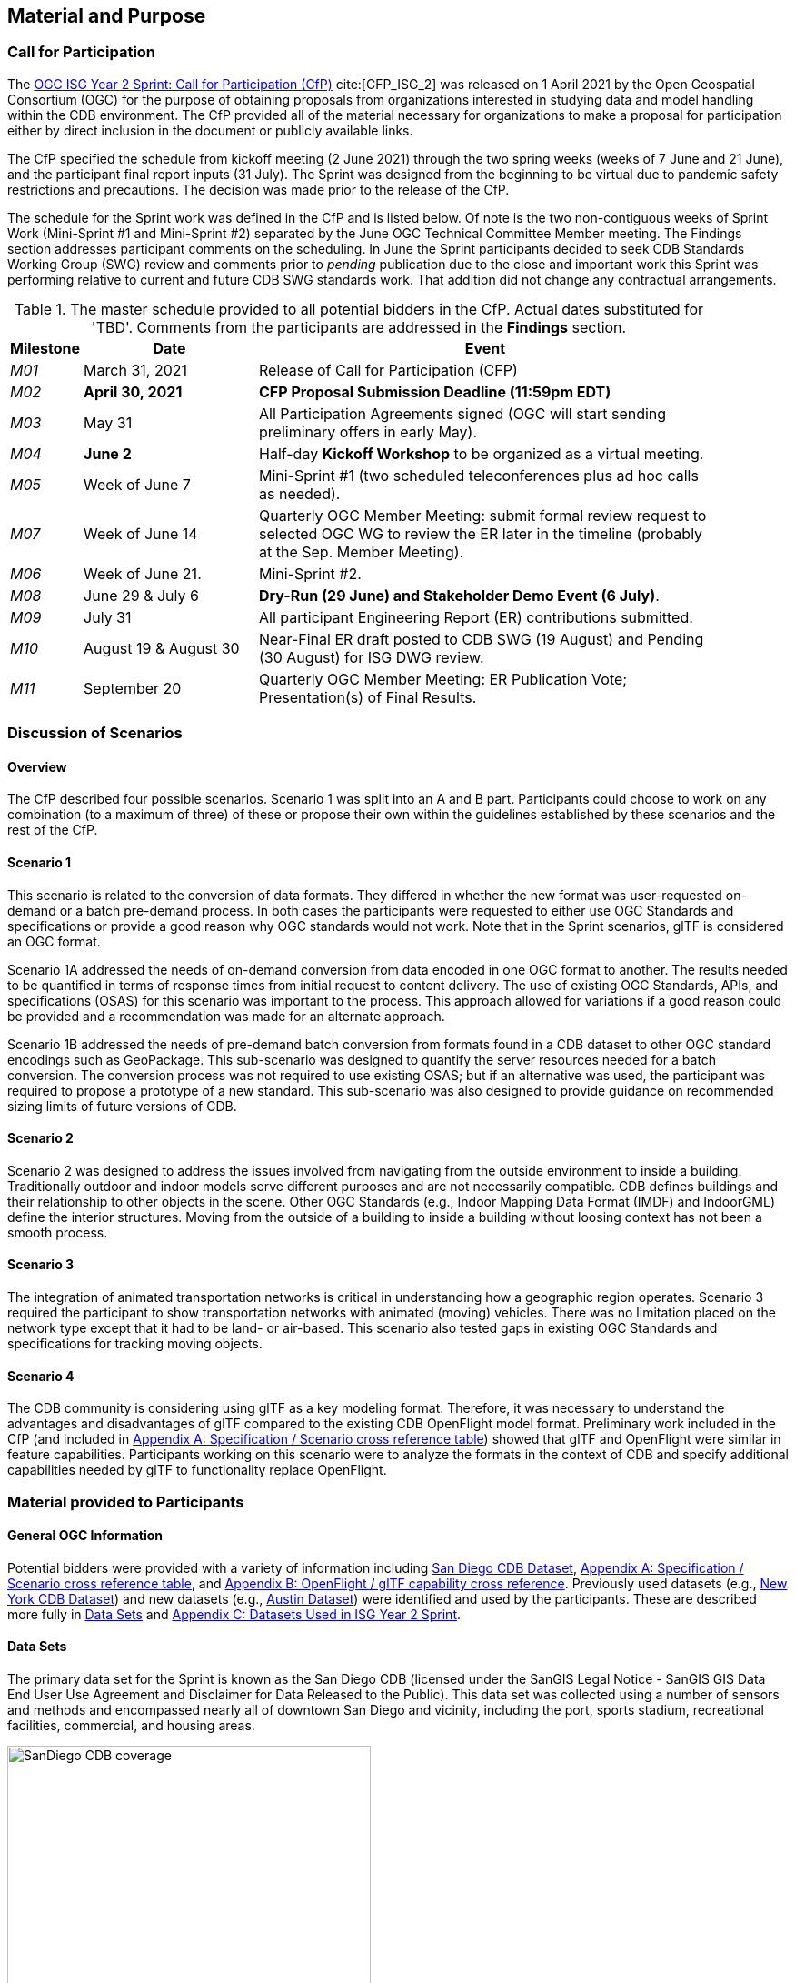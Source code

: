[[Sprint-Setup]]
== Material and Purpose

=== Call for Participation

The https://portal.ogc.org/files/?artifact_id=96942[OGC ISG Year 2 Sprint: Call for Participation (CfP)] cite:[CFP_ISG_2] was released on 1 April 2021 by the Open Geospatial Consortium (OGC) for the purpose of obtaining proposals from organizations interested in studying data and model handling within the CDB environment. The CfP provided all of the material necessary for organizations to make a proposal for participation either by direct inclusion in the document or publicly available links.

The CfP specified the schedule from kickoff meeting (2 June 2021) through the two spring weeks (weeks of 7 June and 21 June), and the participant final report inputs (31 July). The Sprint was designed from the beginning to be virtual due to pandemic safety restrictions and precautions. The decision was made prior to the release of the CfP.

The schedule for the Sprint work was defined in the CfP and is listed below. Of note is the two non-contiguous weeks of Sprint Work (Mini-Sprint #1 and Mini-Sprint #2) separated by the June OGC Technical Committee Member meeting. The Findings section addresses participant comments on the scheduling. In June the Sprint participants decided to seek CDB Standards Working Group (SWG) review and comments prior to _pending_ publication due to the close and important work this Sprint was performing relative to current and future CDB SWG standards work. That addition did not change any contractual arrangements.

[#table_sprint-schedule,reftext='{table-caption} {counter:table-num}']
.The master schedule provided to all potential bidders in the CfP. Actual dates substituted for 'TBD'. Comments from the participants are addressed in the **Findings** section.
[cols="10e,25d,65d",width="90%",options="header",align="center"]
|===
| Milestone | Date | Event

| M01 [[M01]]
| March 31, 2021
| Release of Call for Participation (CFP)

| M02 [[M02]]
| *April 30, 2021*
| *CFP Proposal Submission Deadline (11:59pm EDT)*

| M03 [[M03]]
| May 31
| All Participation Agreements signed (OGC will start sending preliminary offers in early May).

| M04 [[M04]]
| *June 2*
| Half-day *Kickoff Workshop* to be organized as a virtual meeting.

| M05 [[M05]]
| Week of June 7
| Mini-Sprint #1 (two scheduled teleconferences plus ad hoc calls as needed).

| M07 [[M07]]
| Week of June 14
| Quarterly OGC Member Meeting: submit formal review request to selected OGC WG to review the ER later in the timeline (probably at the Sep. Member Meeting).

| M06 [[M06]]
| Week of June 21.
| Mini-Sprint #2.

| M08 [[M08]]
| June 29 & July 6
| *Dry-Run (29 June) and Stakeholder Demo Event (6 July)*.

| M09 [[M009]]
| July 31
| All participant Engineering Report (ER) contributions submitted.

| M10 [[M10]]
| August 19 & August 30
| Near-Final ER draft posted to CDB SWG (19 August) and Pending (30 August) for ISG DWG review.

| M11 [[M11]]
| September 20
| Quarterly OGC Member Meeting: ER Publication Vote; Presentation(s) of Final Results.
|===


=== Discussion of Scenarios

==== Overview

The CfP described four possible scenarios. Scenario 1 was split into an A and B part. Participants could choose to work on any combination (to a maximum of three) of these or propose their own within the guidelines established by these scenarios and the rest of the CfP.

==== Scenario 1

This scenario is related to the conversion of data formats. They differed in whether the new format was user-requested on-demand or a batch pre-demand process. In both cases the participants were requested to either use OGC Standards and specifications or provide a good reason why OGC standards would not work. Note that in the Sprint scenarios, glTF is considered an OGC format.

Scenario 1A addressed the needs of on-demand conversion from data encoded in one OGC format to another. The results needed to be quantified in terms of response times from initial request to content delivery. The use of existing OGC Standards, APIs, and specifications (OSAS) for this scenario was important to the process. This approach allowed for variations if a good reason could be provided and a recommendation was made for an alternate approach.

Scenario 1B addressed the needs of pre-demand batch conversion from formats found in a CDB dataset to other OGC standard encodings such as GeoPackage. This sub-scenario was designed to quantify the server resources needed for a batch conversion. The conversion process was not required to use existing OSAS; but if an alternative was used, the participant was required to propose a prototype of a new standard. This sub-scenario was also designed to provide guidance on recommended sizing limits of future versions of CDB.

==== Scenario 2

Scenario 2 was designed to address the issues involved from navigating from the outside environment to inside a building. Traditionally outdoor and indoor models serve different purposes and are not necessarily compatible. CDB defines buildings and their relationship to other objects in the scene. Other OGC Standards (e.g., Indoor Mapping Data Format (IMDF) and IndoorGML) define the interior structures. Moving from the outside of a building to inside a building without loosing context has not been a smooth process. 

==== Scenario 3

The integration of animated transportation networks is critical in understanding how a geographic region operates. Scenario 3 required the participant to show transportation networks with animated (moving) vehicles. There was no limitation placed on the network type except that it had to be land- or air-based. This scenario also tested gaps in existing OGC Standards and specifications for tracking moving objects.

==== Scenario 4

The CDB community is considering using glTF as a key modeling format. Therefore, it was necessary to understand the advantages and disadvantages of glTF compared to the existing CDB OpenFlight model format. Preliminary work included in the CfP (and included in <<OGC-Standards-Specifications-and-Scenarios,Appendix A: Specification / Scenario cross reference table>>) showed that glTF and OpenFlight were similar in feature capabilities. Participants working on this scenario were to analyze the formats in the context of CDB and specify additional capabilities needed by glTF to functionality replace OpenFlight.

=== Material provided to Participants

==== General OGC Information
Potential bidders were provided with a variety of information including <<dataset-notes-san-diego-cdb,San Diego CDB Dataset>>, <<OGC-Standards-Specifications-and-Scenarios,Appendix A: Specification / Scenario cross reference table>>, and <<glTF-OpenFlight-Comparison,Appendix B: OpenFlight / glTF capability cross reference>>. Previously used datasets (e.g., <<dataset-notes-new-york-cdb,New York CDB Dataset>>) and new datasets (e.g., <<dataset-notes-austin,Austin Dataset>>) were identified and used by the participants. These are described more fully in <<Data-Sets,Data Sets>> and <<Datasets-Used-ISG-Year-2-Sprint,Appendix C: Datasets Used in ISG Year 2 Sprint>>.


[[Data-Sets]]
==== Data Sets

The primary data set for the Sprint is known as the San Diego CDB (licensed under the SanGIS Legal Notice - SanGIS GIS Data End User Use Agreement and Disclaimer for Data Released to the Public). This data set was collected using a number of sensors and methods and encompassed nearly all of downtown San Diego and vicinity, including the port, sports stadium, recreational facilities, commercial, and housing areas.

[#img_SanDiegoOverview,reftext='{figure-caption} {counter:figure-num}']
.An  overview of the coverage of the San Diego CDB V4.1. It is a single geocell with the southwest corner at N33 V118. The image was provided by CAE during Sprint Year 1.
image::images/SanDiego-CDB-coverage.png[width=400,align="center"]

[#img_SanDiegoRendered,reftext='{figure-caption} {counter:figure-num}']
.A rendering of a portion of this dataset. Up is approximately north-east with the San Diego Convention Center at bottom center-right. The rendered view was provided by CAE during Sprint Year 1.
image::images/SanDiego-CDB-rendered.png[width=800,align="center"]

Participants were free to use other data sets to provide the sufficient and necessary data for development and testing. Several participants did choose to use other data sets. The full list of data sets used along with other reference and meta-data information is provided in <<Datasets-Used-ISG-Year-2-Sprint,Appendix C: Datasets Used in ISG Year 2 Sprint>>. The table below summarizes data set usages and the participants.

[#table_summary-datasets,reftext='{table-caption} {counter:table-num}']
.Data sets used by the participants. Details on each data set are provided in <<Datasets-Used-ISG-Year-2-Sprint,Appendix C: Datasets Used in ISG Year 2 Sprint>>.
[cols="1,^1,^1,^1,^1,^1,^1",options="header",align="center"]
|===
|*Data set*    ^|*Cesium*|*Ecere*|*FlightSafety*|*InfoDao*|*SimBlocks*|*Steinbeis*
|Austin        ^| - ^| - ^| - ^| - ^| X ^| - 
|Berlin        ^| - ^| X ^| - ^| - ^| - ^| - 
|Honolulu      ^| - ^| - ^| X ^| - ^| - ^| - 
|Miami         ^| - ^| - ^| - ^| X ^| - ^| - 
|New York CDB  ^| - ^| X ^| - ^| - ^| - ^| - 
|Paris         ^| - ^| - ^| - ^| - ^| X ^| - 
|San Diego CDB ^| - ^| X ^| - ^| X ^| X ^| - 
|Stuttgart     ^| - ^| X ^| - ^| - ^| - ^| X 
|Yemen         ^| X ^| - ^| - ^| - ^| - ^| - 
|===

